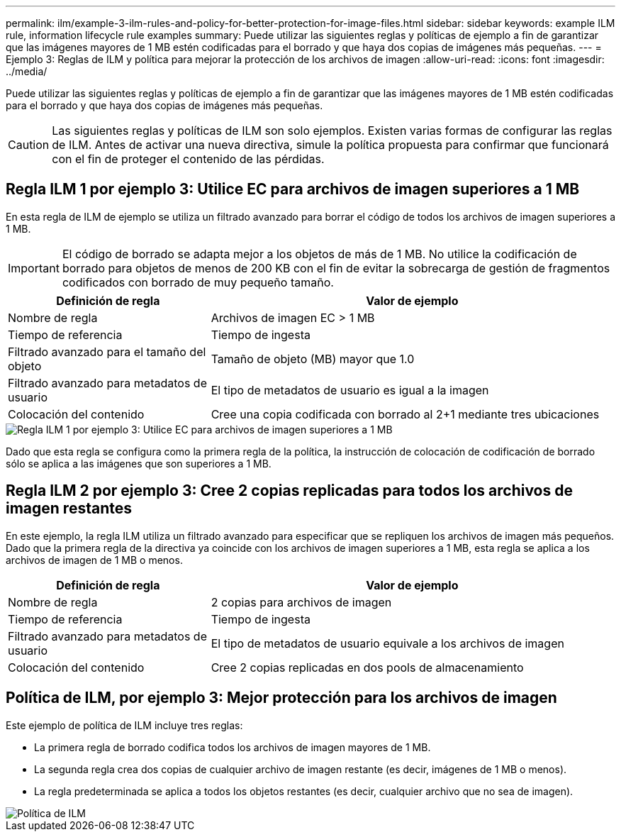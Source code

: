 ---
permalink: ilm/example-3-ilm-rules-and-policy-for-better-protection-for-image-files.html 
sidebar: sidebar 
keywords: example ILM rule, information lifecycle rule examples 
summary: Puede utilizar las siguientes reglas y políticas de ejemplo a fin de garantizar que las imágenes mayores de 1 MB estén codificadas para el borrado y que haya dos copias de imágenes más pequeñas. 
---
= Ejemplo 3: Reglas de ILM y política para mejorar la protección de los archivos de imagen
:allow-uri-read: 
:icons: font
:imagesdir: ../media/


[role="lead"]
Puede utilizar las siguientes reglas y políticas de ejemplo a fin de garantizar que las imágenes mayores de 1 MB estén codificadas para el borrado y que haya dos copias de imágenes más pequeñas.


CAUTION: Las siguientes reglas y políticas de ILM son solo ejemplos. Existen varias formas de configurar las reglas de ILM. Antes de activar una nueva directiva, simule la política propuesta para confirmar que funcionará con el fin de proteger el contenido de las pérdidas.



== Regla ILM 1 por ejemplo 3: Utilice EC para archivos de imagen superiores a 1 MB

En esta regla de ILM de ejemplo se utiliza un filtrado avanzado para borrar el código de todos los archivos de imagen superiores a 1 MB.


IMPORTANT: El código de borrado se adapta mejor a los objetos de más de 1 MB. No utilice la codificación de borrado para objetos de menos de 200 KB con el fin de evitar la sobrecarga de gestión de fragmentos codificados con borrado de muy pequeño tamaño.

[cols="1a,2a"]
|===
| Definición de regla | Valor de ejemplo 


 a| 
Nombre de regla
 a| 
Archivos de imagen EC > 1 MB



 a| 
Tiempo de referencia
 a| 
Tiempo de ingesta



 a| 
Filtrado avanzado para el tamaño del objeto
 a| 
Tamaño de objeto (MB) mayor que 1.0



 a| 
Filtrado avanzado para metadatos de usuario
 a| 
El tipo de metadatos de usuario es igual a la imagen



 a| 
Colocación del contenido
 a| 
Cree una copia codificada con borrado al 2+1 mediante tres ubicaciones

|===
image::../media/policy_3_rule_1_ec_images_adv_filtering.png[Regla ILM 1 por ejemplo 3: Utilice EC para archivos de imagen superiores a 1 MB]

Dado que esta regla se configura como la primera regla de la política, la instrucción de colocación de codificación de borrado sólo se aplica a las imágenes que son superiores a 1 MB.



== Regla ILM 2 por ejemplo 3: Cree 2 copias replicadas para todos los archivos de imagen restantes

En este ejemplo, la regla ILM utiliza un filtrado avanzado para especificar que se repliquen los archivos de imagen más pequeños. Dado que la primera regla de la directiva ya coincide con los archivos de imagen superiores a 1 MB, esta regla se aplica a los archivos de imagen de 1 MB o menos.

[cols="1a,2a"]
|===
| Definición de regla | Valor de ejemplo 


 a| 
Nombre de regla
 a| 
2 copias para archivos de imagen



 a| 
Tiempo de referencia
 a| 
Tiempo de ingesta



 a| 
Filtrado avanzado para metadatos de usuario
 a| 
El tipo de metadatos de usuario equivale a los archivos de imagen



 a| 
Colocación del contenido
 a| 
Cree 2 copias replicadas en dos pools de almacenamiento

|===


== Política de ILM, por ejemplo 3: Mejor protección para los archivos de imagen

Este ejemplo de política de ILM incluye tres reglas:

* La primera regla de borrado codifica todos los archivos de imagen mayores de 1 MB.
* La segunda regla crea dos copias de cualquier archivo de imagen restante (es decir, imágenes de 1 MB o menos).
* La regla predeterminada se aplica a todos los objetos restantes (es decir, cualquier archivo que no sea de imagen).


image::../media/policy_3_configured_policy.png[Política de ILM, por ejemplo 3: Mejor protección para los archivos de imagen]
